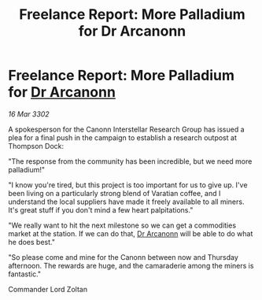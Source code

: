 :PROPERTIES:
:ID:       74c84b69-65b1-440a-9628-f67c6dd71cb1
:END:
#+title: Freelance Report: More Palladium for Dr Arcanonn
#+filetags: :3302:galnet:

* Freelance Report: More Palladium for [[id:941ab45b-f406-4b3a-a99b-557941634355][Dr Arcanonn]]

/16 Mar 3302/

A spokesperson for the Canonn Interstellar Research Group has issued a plea for a final push in the campaign to establish a research outpost at Thompson Dock: 

"The response from the community has been incredible, but we need more palladium!" 

"I know you're tired, but this project is too important for us to give up. I've been living on a particularly strong blend of Varatian coffee, and I understand the local suppliers have made it freely available to all miners. It's great stuff if you don't mind a few heart palpitations." 

"We really want to hit the next milestone so we can get a commodities market at the station. If we can do that, [[id:941ab45b-f406-4b3a-a99b-557941634355][Dr Arcanonn]] will be able to do what he does best." 

"So please come and mine for the Canonn between now and Thursday afternoon. The rewards are huge, and the camaraderie among the miners is fantastic." 

Commander Lord Zoltan
